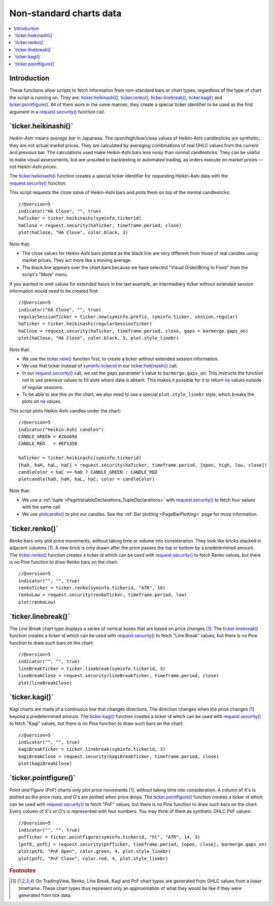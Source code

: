 .. _PageNonStandardChartsData:

Non-standard charts data
========================

.. contents:: :local:
    :depth: 2



Introduction
------------

These functions allow scripts to fetch information from non-standard
bars or chart types, regardless of the type of chart the script is running on.
They are:
`ticker.heikinashi() <https://www.tradingview.com/pine-script-reference/v5/#fun_ticker{dot}heikinashi>`_,
`ticker.renko() <https://www.tradingview.com/pine-script-reference/v5/#fun_ticker{dot}renko>`_,
`ticker.linebreak() <https://www.tradingview.com/pine-script-reference/v5/#fun_ticker{dot}linebreak>`_,
`ticker.kagi() <https://www.tradingview.com/pine-script-reference/v5/#fun_ticker{dot}kagi>`_ and 
`ticker.pointfigure() <https://www.tradingview.com/pine-script-reference/v5/#fun_ticker{dot}pointfigure>`_.
All of them work in the same manner; they create a special ticker identifier to be used as
the first argument in a `request.security() <https://www.tradingview.com/pine-script-reference/v5/#fun_request{dot}security>`__ function call.


\`ticker.heikinashi()\`
-----------------------

*Heikin-Ashi* means *average bar* in Japanese. 
The open/high/low/close values of Heikin-Ashi candlesticks are synthetic; they are not actual market prices.
They are calculated by averaging combinations of real OHLC values from the current and previous bar. 
The calculations used make Heikin-Ashi bars less noisy than normal candlesticks.
They can be useful to make visual assessments, but are unsuited to backtesting or automated trading, 
as orders execute on market prices — not Heikin-Ashi prices.

The `ticker.heikinashi() <https://www.tradingview.com/pine-script-reference/v5/#fun_ticker{dot}heikinashi>`__
function creates a special ticker identifier for
requesting Heikin-Ashi data with the `request.security() <https://www.tradingview.com/pine-script-reference/v5/#fun_request{dot}security>`__ function.

This script requests the close value of Heikin-Ashi bars and plots them on top of the normal candlesticks::

    //@version=5
    indicator("HA Close", "", true)
    haTicker = ticker.heikinashi(syminfo.tickerid)
    haClose = request.security(haTicker, timeframe.period, close)
    plot(haClose, "HA Close", color.black, 3)

.. image:: images/NonStandardCharts-TickerHeikinAshi-01.png

Note that:

- The close values for Heikin-Ashi bars plotted as the black line are very different from those of real candles using market prices. They act more like a moving average.
- The black line appears over the chart bars because we have selected "Visual Order/Bring to Front" from the script's "More" menu.

If you wanted to omit values for extended hours in the last example, 
an intermediary ticker without extended session information would need to be created first::

    //@version=5
    indicator("HA Close", "", true)
    regularSessionTicker = ticker.new(syminfo.prefix, syminfo.ticker, session.regular)
    haTicker = ticker.heikinashi(regularSessionTicker)
    haClose = request.security(haTicker, timeframe.period, close, gaps = barmerge.gaps_on)
    plot(haClose, "HA Close", color.black, 3, plot.style_linebr)

.. image:: images/NonStandardCharts-TickerHeikinAshi-02.png

Note that:

- We use the `ticker.new() <https://www.tradingview.com/pine-script-reference/v5/#fun_ticker{dot}new>`__ function first, 
  to create a ticker without extended session information.
- We use that ticker instead of `syminfo.tickerid <https://www.tradingview.com/pine-script-reference/v5/#var_syminfo{dot}tickerid>`__ in our 
  `ticker.heikinashi() <https://www.tradingview.com/pine-script-reference/v5/#fun_ticker{dot}heikinashi>`__ call.
- In our `request.security() <https://www.tradingview.com/pine-script-reference/v5/#fun_request{dot}security>`__ call,
  we set the ``gaps`` parameter's value to ``barmerge.gaps_on``.
  This instructs the function not to use previous values to fill slots where data is absent.
  This makes it possible for it to return `na <https://www.tradingview.com/pine-script-reference/v5/#var_na>`__
  values outside of regular sessions.
- To be able to see this on the chart, we also need to use a special ``plot.style_linebr`` style,
  which breaks the plots on `na <https://www.tradingview.com/pine-script-reference/v5/#var_na>`__ values.

This script plots Heikin-Ashi candles under the chart::

    //@version=5
    indicator("Heikin-Ashi candles")
    CANDLE_GREEN = #26A69A
    CANDLE_RED   = #EF5350
    
    haTicker = ticker.heikinashi(syminfo.tickerid)
    [haO, haH, haL, haC] = request.security(haTicker, timeframe.period, [open, high, low, close])
    candleColor = haC >= haO ? CANDLE_GREEN : CANDLE_RED
    plotcandle(haO, haH, haL, haC, color = candleColor)

.. image:: images/NonStandardCharts-TickerHeikinAshi-03.png

Note that:

- We use a :ref:`tuple <PageVariableDeclarations_TupleDeclarations>` with 
  `request.security() <https://www.tradingview.com/pine-script-reference/v5/#fun_request{dot}security>`__
  to fetch four values with the same call.
- We use `plotcandle() <https://www.tradingview.com/pine-script-reference/v5/#fun_plotcandle>`__
  to plot our candles. See the :ref:`Bar plotting <PageBarPlotting>` page for more information.



\`ticker.renko()\`
------------------

*Renko* bars only plot price movements, without taking time or
volume into consideration. They look like bricks stacked in adjacent columns [#ticks]_.
A new brick is only drawn after the price passes the top or bottom by a predetermined amount.
The `ticker.renko() <https://www.tradingview.com/pine-script-reference/v5/#fun_ticker{dot}renko>`__
function creates a ticker id which can be used with 
`request.security() <https://www.tradingview.com/pine-script-reference/v5/#fun_request{dot}security>`__
to fetch Renko values, but there is no Pine function to draw Renko bars on the chart::

    //@version=5
    indicator("", "", true)
    renkoTicker = ticker.renko(syminfo.tickerid, "ATR", 10)
    renkoLow = request.security(renkoTicker, timeframe.period, low)
    plot(renkoLow)



\`ticker.linebreak()\`
----------------------

The *Line Break* chart type displays a series of vertical boxes that are based on
price changes [#ticks]_.
The `ticker.linebreak() <https://www.tradingview.com/pine-script-reference/v5/#fun_ticker{dot}linebreak>`__
function creates a ticker id which can be used with 
`request.security() <https://www.tradingview.com/pine-script-reference/v5/#fun_request{dot}security>`__
to fetch "Line Break" values, but there is no Pine function to draw such bars on the chart::

    //@version=5
    indicator("", "", true)
    lineBreakTicker = ticker.linebreak(syminfo.tickerid, 3)
    lineBreakClose = request.security(lineBreakTicker, timeframe.period, close)
    plot(lineBreakClose)



\`ticker.kagi()\`
-----------------

*Kagi* charts are made of a continuous line that changes directions.
The direction changes when the price changes [#ticks]_
beyond a predetermined amount.
The `ticker.kagi() <https://www.tradingview.com/pine-script-reference/v5/#fun_ticker{dot}kagi>`__
function creates a ticker id which can be used with 
`request.security() <https://www.tradingview.com/pine-script-reference/v5/#fun_request{dot}security>`__
to fetch "Kagi" values, but there is no Pine function to draw such bars on the chart::

    //@version=5
    indicator("", "", true)
    kagiBreakTicker = ticker.linebreak(syminfo.tickerid, 3)
    kagiBreakClose = request.security(kagiBreakTicker, timeframe.period, close)
    plot(kagiBreakClose)



\`ticker.pointfigure()\`
------------------------

*Point and Figure* (PnF) charts only plot price movements [#ticks]_, without
taking time into consideration. A column of X's is plotted as the price
rises, and O's are plotted when price drops.
The `ticker.pointfigure() <https://www.tradingview.com/pine-script-reference/v5/#fun_ticker{dot}pointfigure>`__
function creates a ticker id which can be used with 
`request.security() <https://www.tradingview.com/pine-script-reference/v5/#fun_request{dot}security>`__
to fetch "PnF" values, but there is no Pine function to draw such bars on the chart.
Every column of X's or O's is represented with four numbers. You may
think of them as synthetic OHLC PnF values::

    //@version=5
    indicator("", "", true)
    pnfTicker = ticker.pointfigure(syminfo.tickerid, "hl", "ATR", 14, 3)
    [pnfO, pnfC] = request.security(pnfTicker, timeframe.period, [open, close], barmerge.gaps_on)
    plot(pnfO, "PnF Open", color.green, 4, plot.style_linebr)
    plot(pnfC, "PnF Close", color.red, 4, plot.style_linebr)


.. rubric:: Footnotes

.. [#ticks] On TradingView, Renko, Line Break, Kagi and PnF chart types are generated from OHLC values from a lower timeframe.
   These chart types thus represent only an approximation of what they would be like if they were generated from tick data.
